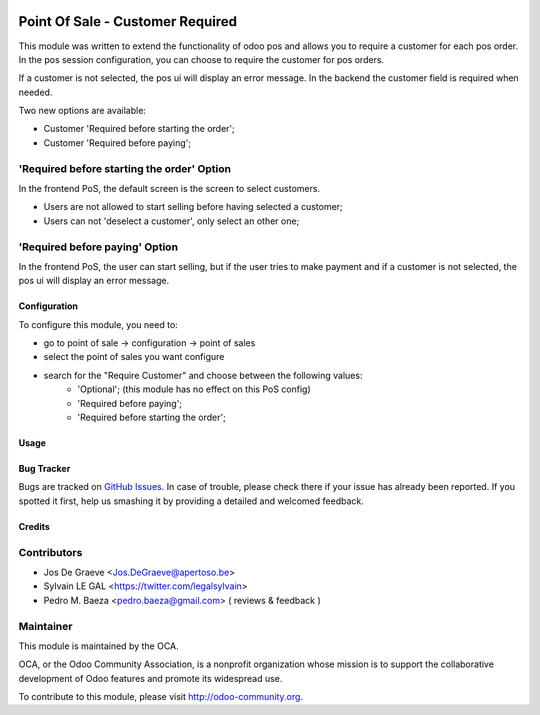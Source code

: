 .. image:: https://img.shields.io/badge/licence-AGPL--3-blue.svg
   :target: http://www.gnu.org/licenses/agpl-3.0-standalone.html
   :alt: License: AGPL-3


=================================
Point Of Sale - Customer Required
=================================

This module was written to extend the functionality of odoo pos
and allows you to require a customer for each pos order.  In the
pos session configuration, you can choose to require the customer for pos
orders.

If a customer is not selected, the pos ui will display an error message.
In the backend the customer field is required when needed.

Two new options are available:

* Customer 'Required before starting the order';
* Customer 'Required before paying';

'Required before starting the order' Option
-------------------------------------------
In the frontend PoS, the default screen is the screen to select customers.

* Users are not allowed to start selling before having selected a customer;
* Users can not 'deselect a customer', only select an other one;

'Required before paying' Option
-------------------------------
In the frontend PoS, the user can start selling, but if the user tries to
make payment and if a customer is not selected, the pos ui will display an
error message.


.. image:: /pos_customer_required/static/description/frontend_pos_error_message.png

Configuration
=============

To configure this module, you need to:

* go to point of sale -> configuration -> point of sales
* select the point of sales you want configure
* search for the "Require Customer" and choose between the following values:
    * 'Optional'; (this module has no effect on this PoS config)
    * 'Required before paying';
    * 'Required before starting the order';

Usage
=====


.. image:: https://odoo-community.org/website/image/ir.attachment/5784_f2813bd/datas
   :alt: Try me on Runbot
   :target: https://runbot.odoo-community.org/runbot/184/9.0

Bug Tracker
===========

Bugs are tracked on `GitHub Issues
<https://github.com/OCA/pos/issues>`_. In case of trouble, please
check there if your issue has already been reported. If you spotted it first,
help us smashing it by providing a detailed and welcomed feedback.


Credits
=======

Contributors
------------

* Jos De Graeve <Jos.DeGraeve@apertoso.be>
* Sylvain LE GAL <https://twitter.com/legalsylvain>
* Pedro M. Baeza  <pedro.baeza@gmail.com> ( reviews & feedback )


Maintainer
----------

.. image:: https://odoo-community.org/logo.png
   :alt: Odoo Community Association
   :target: https://odoo-community.org

This module is maintained by the OCA.

OCA, or the Odoo Community Association, is a nonprofit organization whose
mission is to support the collaborative development of Odoo features and
promote its widespread use.

To contribute to this module, please visit http://odoo-community.org.


